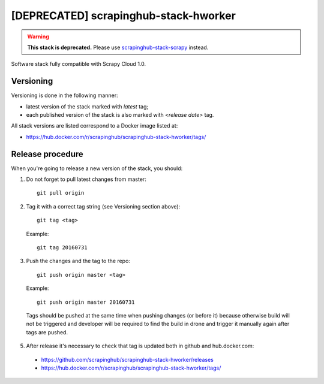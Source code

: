 ======================================
[DEPRECATED] scrapinghub-stack-hworker
======================================

.. warning:: **This stack is deprecated.** Please use `scrapinghub-stack-scrapy <https://github.com/scrapinghub/scrapinghub-stack-scrapy/releases>`_ instead.

Software stack fully compatible with Scrapy Cloud 1.0.

Versioning
==========

Versioning is done in the following manner:

- latest version of the stack marked with `latest` tag;
- each published version of the stack is also marked with `<release date>` tag.

All stack versions are listed correspond to a Docker image listed at:

- https://hub.docker.com/r/scrapinghub/scrapinghub-stack-hworker/tags/

Release procedure
=================

When you're going to release a new version of the stack, you should:

1. Do not forget to pull latest changes from master::

    git pull origin

2. Tag it with a correct tag string (see Versioning section above)::

    git tag <tag>

  Example::

    git tag 20160731

3. Push the changes and the tag to the repo::

    git push origin master <tag>

  Example::

    git push origin master 20160731

  Tags should be pushed at the same time when pushing changes (or before it) because otherwise build will not be triggered and developer will be required to find the build in drone and trigger it manually again after tags are pushed.


5. After release it's necessary to check that tag is updated both in github and hub.docker.com:

  - https://github.com/scrapinghub/scrapinghub-stack-hworker/releases
  - https://hub.docker.com/r/scrapinghub/scrapinghub-stack-hworker/tags/
